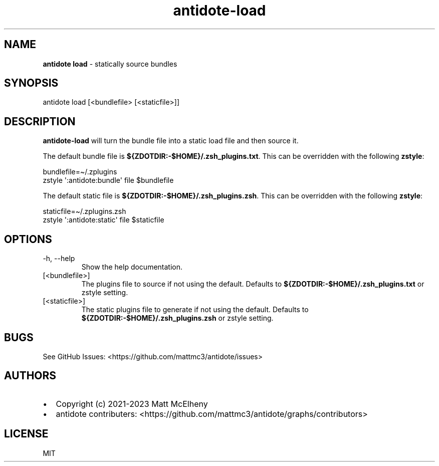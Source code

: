 .\" Automatically generated by Pandoc 3.1.8
.\"
.TH "antidote-load" "1" "" "" "Antidote Manual"
.SH NAME
\f[B]antidote load\f[R] - statically source bundles
.SH SYNOPSIS
.PP
antidote load [<bundlefile> [<staticfile>]]
.SH DESCRIPTION
\f[B]antidote-load\f[R] will turn the bundle file into a static load
file and then source it.
.PP
The default bundle file is \f[B]${ZDOTDIR:-$HOME}/.zsh_plugins.txt\f[R].
This can be overridden with the following \f[B]zstyle\f[R]:
.PP
\ \ bundlefile=\[ti]/.zplugins
.PD 0
.P
.PD
\ \ zstyle \[aq]:antidote:bundle\[aq] file $bundlefile
.PP
The default static file is \f[B]${ZDOTDIR:-$HOME}/.zsh_plugins.zsh\f[R].
This can be overridden with the following \f[B]zstyle\f[R]:
.PP
\ \ staticfile=\[ti]/.zplugins.zsh
.PD 0
.P
.PD
\ \ zstyle \[aq]:antidote:static\[aq] file $staticfile
.SH OPTIONS
.TP
-h, --help
Show the help documentation.
.TP
[<bundlefile>]
The plugins file to source if not using the default.
Defaults to \f[B]${ZDOTDIR:-$HOME}/.zsh_plugins.txt\f[R] or zstyle
setting.
.TP
[<staticfile>]
The static plugins file to generate if not using the default.
Defaults to \f[B]${ZDOTDIR:-$HOME}/.zsh_plugins.zsh\f[R] or zstyle
setting.
.SH BUGS
See GitHub Issues: <https://github.com/mattmc3/antidote/issues>
.SH AUTHORS
.IP \[bu] 2
Copyright (c) 2021-2023 Matt McElheny
.IP \[bu] 2
antidote contributers:
<https://github.com/mattmc3/antidote/graphs/contributors>
.SH LICENSE
MIT
